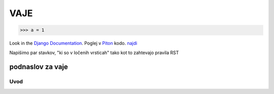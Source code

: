 *****
VAJE
*****

>>> a = 1

Look in the `Django Documentation`_.
Poglej v Piton_ kodo.
`najdi <http://www.najdi.si/>`_


Napišimo par stavkov,
"ki so v ločenih vrsticah"
tako kot to zahtevajo pravila RST


 

	.. literalinclude:: ../README.rst
	   :lines: 1,3,5-25
	   :emphasize-lines: 12,13


	.. image:: ../slika.jpg
	   :width: 200px
	   :align: center
	   :height: 100px
	   :alt: kaj to


podnaslov za vaje 
################################################################

Uvod 
****




















.. _Django Documentation: http://docs.djangoproject.com


.. _Piton: http://najdi.si

